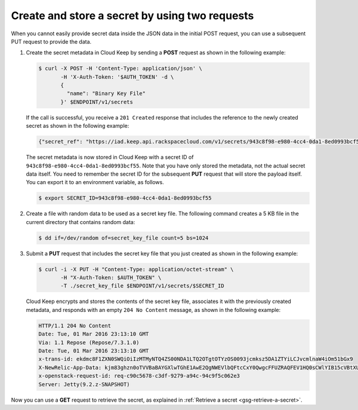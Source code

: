 .. _gsg-two-step-secret-creation:


Create and store a secret by using two requests 
~~~~~~~~~~~~~~~~~~~~~~~~~~~~~~~~~~~~~~~~~~~~~~~

When you cannot easily provide secret data inside the JSON data in the initial
POST request, you can use a subsequent PUT request to provide the data.


#. Create the secret metadata in Cloud Keep by sending a **POST** request as
   shown in the following example:

   .. code::

      $ curl -X POST -H 'Content-Type: application/json' \
             -H 'X-Auth-Token: '$AUTH_TOKEN' -d \
             {
               "name": "Binary Key File"
             }' $ENDPOINT/v1/secrets

   If the call is successful, you receive a ``201 Created`` response that
   includes the reference to the newly created secret as shown in the
   following example:

   .. code::

    {"secret_ref": "https://iad.keep.api.rackspacecloud.com/v1/secrets/943c8f98-e980-4cc4-0da1-8ed0993bcf55"}

   The secret metadata is now stored in Cloud Keep with a secret ID of
   ``943c8f98-e980-4cc4-0da1-8ed0993bcf55``. Note that you have only stored
   the metadata, not the actual secret data itself.  You need to remember the
   secret ID for the subsequent **PUT** request that will store the payload
   itself. You can export it to an environment variable, as follows.

   .. code::

      $ export SECRET_ID=943c8f98-e980-4cc4-0da1-8ed0993bcf55

#. Create a file with random data to be used as a secret key file.
   The following command creates a 5 KB file in
   the current directory that contains random data:

   .. code::

      $ dd if=/dev/random of=secret_key_file count=5 bs=1024

#. Submit a **PUT** request that includes the secret key file that you
   just created as shown in the following example:

   .. code::

      $ curl -i -X PUT -H "Content-Type: application/octet-stream" \
             -H "X-Auth-Token: $AUTH_TOKEN" \
             -T ./secret_key_file $ENDPOINT/v1/secrets/$SECRET_ID

   Cloud Keep encrypts and stores the contents of the secret key file,
   associates it with the previously created metadata, and responds with an
   empty ``204 No Content`` message, as shown in the following example:

   .. code::

        HTTP/1.1 204 No Content
        Date: Tue, 01 Mar 2016 23:13:10 GMT
        Via: 1.1 Repose (Repose/7.3.1.0)
        Date: Tue, 01 Mar 2016 23:13:10 GMT
        x-trans-id: ekdmc8F1ZXN0SWQiOiIzMTMyNTQ4ZS00NDA1LTQ2OTgtOTYzOS0093jcmksz5DA1ZTYiLCJvcmlnaW4iOm51bGx9
        X-NewRelic-App-Data: kjm83ghzn0oTVVBaBAYGXlwTGhE1AwE2QgNWEVlbQFtcCxY0QwgcFFUZRAQFEV1HQ0sCWlYIB15cVBtXUFFaTwRXCgQVWgdWAkhbB1QABFBdUwcEUFMaHwBIUUwFAQFRXAUGA1tfUFEEVQlUABQBAwFVFUMEBFBaVgMAWVBQDQQAVVJTFR1RBwhCU24=
        x-openstack-request-id: req-c90c5678-c3df-9279-a94c-94c9f5c062e3
        Server: Jetty(9.2.z-SNAPSHOT)

Now you can use a **GET** request to retrieve the secret, as explained
in :ref:`Retrieve a secret <gsg-retrieve-a-secret>`.
